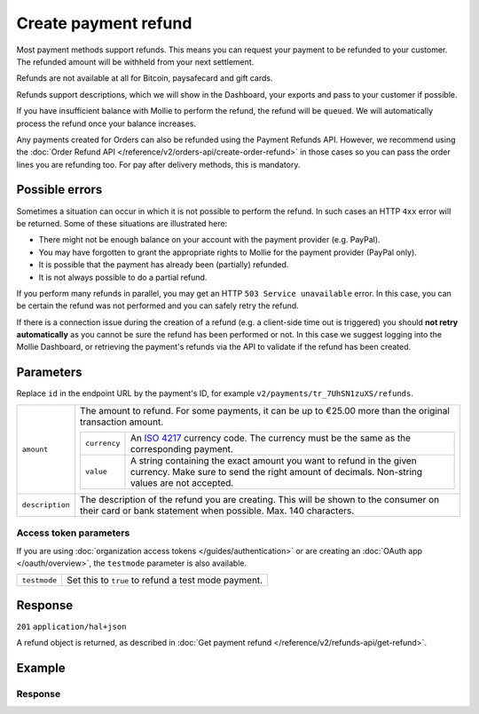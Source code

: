 Create payment refund
=====================

.. api-name:: Refunds API
   :version: 2

.. endpoint::
   :method: POST
   :url: https://api.mollie.com/v2/payments/*id*/refunds

.. authentication::
   :api_keys: true
   :organization_access_tokens: true
   :oauth: true

Most payment methods support refunds. This means you can request your payment to be refunded to your customer.
The refunded amount will be withheld from your next settlement.

Refunds are not available at all for Bitcoin, paysafecard and gift cards.

Refunds support descriptions, which we will show in the Dashboard, your exports and pass to your customer if possible.

If you have insufficient balance with Mollie to perform the refund, the refund will be ``queued``. We will automatically
process the refund once your balance increases.

Any payments created for Orders can also be refunded using the Payment Refunds API. However, we recommend using the
:doc:`Order Refund API </reference/v2/orders-api/create-order-refund>` in those cases so you can pass the order lines
you are refunding too. For pay after delivery methods, this is mandatory.

Possible errors
---------------
Sometimes a situation can occur in which it is not possible to perform the refund. In such cases an HTTP ``4xx`` error
will be returned. Some of these situations are illustrated here:

* There might not be enough balance on your account with the payment provider (e.g. PayPal).
* You may have forgotten to grant the appropriate rights to Mollie for the payment provider (PayPal only).
* It is possible that the payment has already been (partially) refunded.
* It is not always possible to do a partial refund.

If you perform many refunds in parallel, you may get an HTTP ``503 Service unavailable`` error. In this case, you can be
certain the refund was not performed and you can safely retry the refund.

If there is a connection issue during the creation of a refund (e.g. a client-side time out is triggered) you should
**not retry automatically** as you cannot be sure the refund has been performed or not. In this case we suggest logging
into the Mollie Dashboard, or retrieving the payment's refunds via the API to validate if the refund has been created.

Parameters
----------
Replace ``id`` in the endpoint URL by the payment's ID, for example ``v2/payments/tr_7UhSN1zuXS/refunds``.

.. list-table::
   :widths: auto

   * - ``amount``

       .. type:: amount object
          :required: true

     - The amount to refund. For some payments, it can be up to €25.00 more than the original transaction amount.

       .. list-table::
          :widths: auto

          * - ``currency``

              .. type:: string
                 :required: true

            - An `ISO 4217 <https://en.wikipedia.org/wiki/ISO_4217>`_ currency code. The currency must be the same as
              the corresponding payment.

          * - ``value``

              .. type:: string
                 :required: true

            - A string containing the exact amount you want to refund in the given currency. Make sure to send the right
              amount of decimals. Non-string values are not accepted.

   * - ``description``

       .. type:: string
          :required: false

     - The description of the refund you are creating. This will be shown to the consumer on their card or
       bank statement when possible. Max. 140 characters.

Access token parameters
^^^^^^^^^^^^^^^^^^^^^^^
If you are using :doc:`organization access tokens </guides/authentication>` or are creating an
:doc:`OAuth app </oauth/overview>`, the ``testmode`` parameter is also available.

.. list-table::
   :widths: auto

   * - ``testmode``

       .. type:: boolean
          :required: false

     - Set this to ``true`` to refund a test mode payment.

Response
--------
``201`` ``application/hal+json``

A refund object is returned, as described in :doc:`Get payment refund </reference/v2/refunds-api/get-refund>`.

Example
-------

.. code-block-selector::
   .. code-block:: bash
      :linenos:

      curl -X POST https://api.mollie.com/v2/payments/tr_WDqYK6vllg/refunds \
         -H "Authorization: Bearer test_dHar4XY7LxsDOtmnkVtjNVWXLSlXsM" \
         -d "amount[currency]=EUR" \
         -d "amount[value]=5.95"

   .. code-block:: php
      :linenos:

      <?php
      $mollie = new \Mollie\Api\MollieApiClient();
      $mollie->setApiKey("test_dHar4XY7LxsDOtmnkVtjNVWXLSlXsM");

      $payment = $mollie->payments->get("tr_WDqYK6vllg");
      $refund = $payment->refund([
      "amount" => [
         "currency" => "EUR",
         "value" => "5.95" // You must send the correct number of decimals, thus we enforce the use of strings
      ]
      ]);

   .. code-block:: python
      :linenos:

      from mollie.api.client import Client

      mollie_client = Client()
      mollie_client.set_api_key('test_dHar4XY7LxsDOtmnkVtjNVWXLSlXsM')

      payment = mollie_client.payments.get('tr_WDqYK6vllg')
      refund = mollie_client.payment_refunds.on(payment).create({
         'amount': {
               'value': '5.95',
               'currency': 'EUR'
         }
      })

Response
^^^^^^^^
.. code-block:: http
   :linenos:

   HTTP/1.1 201 Created
   Content-Type: application/hal+json

   {
       "resource": "refund",
       "id": "re_4qqhO89gsT",
       "amount": {
           "currency": "EUR",
           "value": "5.95"
       },
       "status": "pending",
       "createdAt": "2018-03-14T17:09:02.0Z",
       "description": "Order #33",
       "paymentId": "tr_WDqYK6vllg",
       "_links": {
           "self": {
               "href": "https://api.mollie.com/v2/payments/tr_WDqYK6vllg/refunds/re_4qqhO89gsT",
               "type": "application/hal+json"
           },
           "payment": {
               "href": "https://api.mollie.com/v2/payments/tr_WDqYK6vllg",
               "type": "application/hal+json"
           },
           "documentation": {
               "href": "https://docs.mollie.com/reference/v2/refunds-api/create-refund",
               "type": "text/html"
           }
       }
   }

